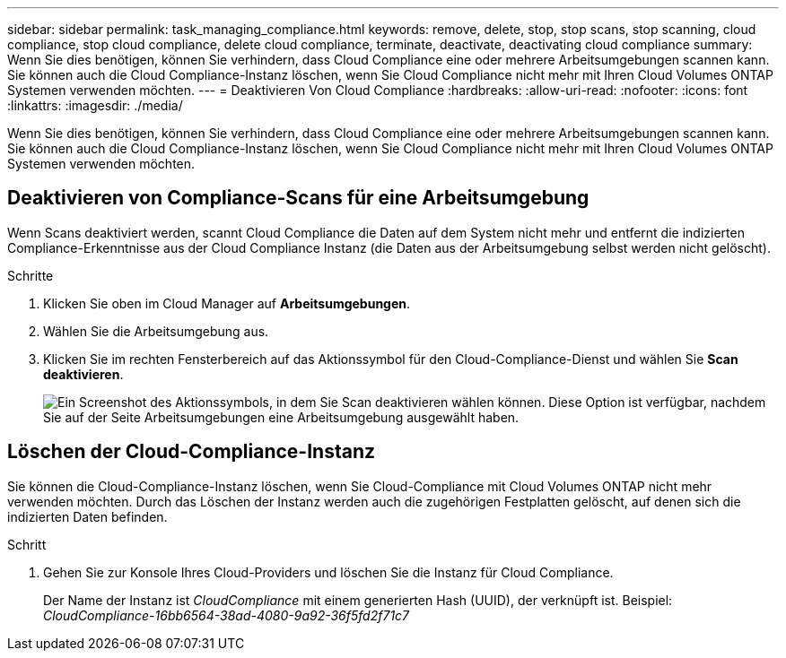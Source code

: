 ---
sidebar: sidebar 
permalink: task_managing_compliance.html 
keywords: remove, delete, stop, stop scans, stop scanning, cloud compliance, stop cloud compliance, delete cloud compliance, terminate, deactivate, deactivating cloud compliance 
summary: Wenn Sie dies benötigen, können Sie verhindern, dass Cloud Compliance eine oder mehrere Arbeitsumgebungen scannen kann. Sie können auch die Cloud Compliance-Instanz löschen, wenn Sie Cloud Compliance nicht mehr mit Ihren Cloud Volumes ONTAP Systemen verwenden möchten. 
---
= Deaktivieren Von Cloud Compliance
:hardbreaks:
:allow-uri-read: 
:nofooter: 
:icons: font
:linkattrs: 
:imagesdir: ./media/


[role="lead"]
Wenn Sie dies benötigen, können Sie verhindern, dass Cloud Compliance eine oder mehrere Arbeitsumgebungen scannen kann. Sie können auch die Cloud Compliance-Instanz löschen, wenn Sie Cloud Compliance nicht mehr mit Ihren Cloud Volumes ONTAP Systemen verwenden möchten.



== Deaktivieren von Compliance-Scans für eine Arbeitsumgebung

Wenn Scans deaktiviert werden, scannt Cloud Compliance die Daten auf dem System nicht mehr und entfernt die indizierten Compliance-Erkenntnisse aus der Cloud Compliance Instanz (die Daten aus der Arbeitsumgebung selbst werden nicht gelöscht).

.Schritte
. Klicken Sie oben im Cloud Manager auf *Arbeitsumgebungen*.
. Wählen Sie die Arbeitsumgebung aus.
. Klicken Sie im rechten Fensterbereich auf das Aktionssymbol für den Cloud-Compliance-Dienst und wählen Sie *Scan deaktivieren*.
+
image:screenshot_deactivate_compliance_scan.png["Ein Screenshot des Aktionssymbols, in dem Sie Scan deaktivieren wählen können. Diese Option ist verfügbar, nachdem Sie auf der Seite Arbeitsumgebungen eine Arbeitsumgebung ausgewählt haben."]





== Löschen der Cloud-Compliance-Instanz

Sie können die Cloud-Compliance-Instanz löschen, wenn Sie Cloud-Compliance mit Cloud Volumes ONTAP nicht mehr verwenden möchten. Durch das Löschen der Instanz werden auch die zugehörigen Festplatten gelöscht, auf denen sich die indizierten Daten befinden.

.Schritt
. Gehen Sie zur Konsole Ihres Cloud-Providers und löschen Sie die Instanz für Cloud Compliance.
+
Der Name der Instanz ist _CloudCompliance_ mit einem generierten Hash (UUID), der verknüpft ist. Beispiel: _CloudCompliance-16bb6564-38ad-4080-9a92-36f5fd2f71c7_


